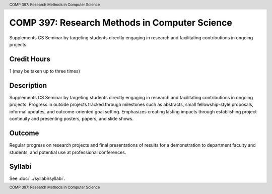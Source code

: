 .. header:: COMP 397: Research Methods in Computer Science
.. footer:: COMP 397: Research Methods in Computer Science

.. index::
    Research Methods in Computer Science
    Research Methods
    COMP 397

##############################################
COMP 397: Research Methods in Computer Science
##############################################

Supplements CS Seminar by targeting students directly engaging in research and facilitating contributions in ongoing projects.

Credit Hours
-----------------------

1 (may be taken up to three times)

Description
--------------------

Supplements CS Seminar by targeting students directly engaging in research and facilitating contributions in ongoing projects. Progress in outside projects tracked through milestones such as abstracts, small fellowship-style proposals, informal updates, and outcome-oriented goal setting. Emphasizes creating lasting impacts through establishing project continuity and presenting posters, papers, and slide shows.

Outcome
---------------

Regular progress on research projects and final presentations of results for a demonstration to department faculty and students, and potential use at professional conferences.

Syllabi
---------------------

See :doc:`../syllabi/syllabi`.
